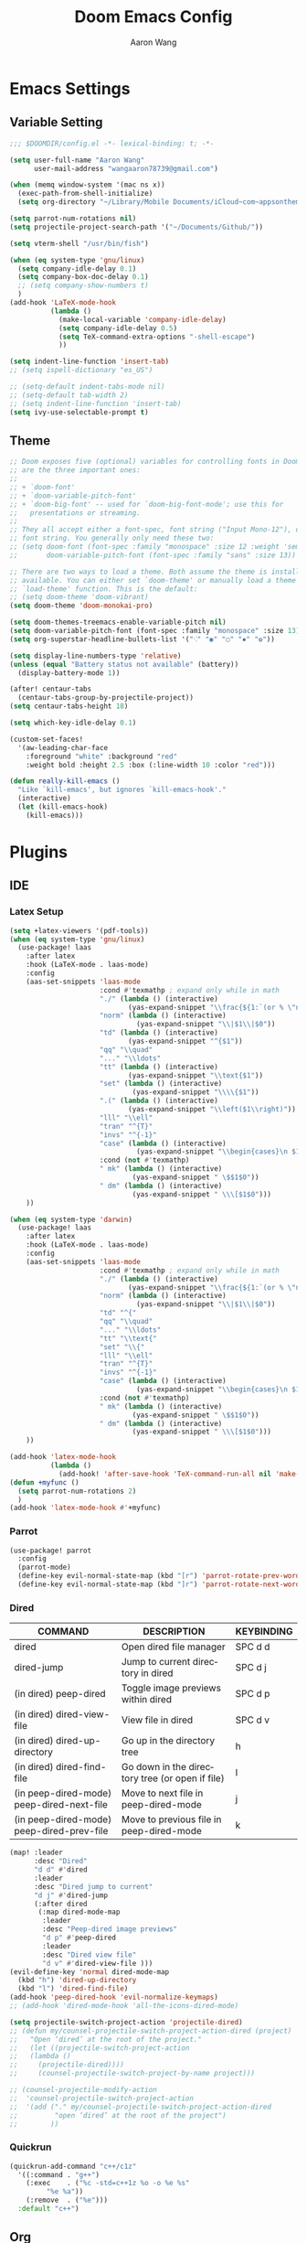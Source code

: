 #+TITLE: Doom Emacs Config
#+AUTHOR: Aaron Wang
#+LANGUAGE: en
#+PROPERTY: header-args:emacs-lisp :tangle yes :cache yes :results silent :padline no :tangle "config.el"
#+OPTIONS: toc:nil

* Emacs Settings
** Variable Setting
#+begin_src emacs-lisp
;;; $DOOMDIR/config.el -*- lexical-binding: t; -*-

(setq user-full-name "Aaron Wang"
      user-mail-address "wangaaron78739@gmail.com")

(when (memq window-system '(mac ns x))
  (exec-path-from-shell-initialize)
  (setq org-directory "~/Library/Mobile Documents/iCloud~com~appsonthemove~beorg/Documents/org"))

(setq parrot-num-rotations nil)
(setq projectile-project-search-path '("~/Documents/Github/"))

(setq vterm-shell "/usr/bin/fish")

(when (eq system-type 'gnu/linux)
  (setq company-idle-delay 0.1)
  (setq company-box-doc-delay 0.1)
  ;; (setq company-show-numbers t)
  )
(add-hook 'LaTeX-mode-hook
          (lambda ()
            (make-local-variable 'company-idle-delay)
            (setq company-idle-delay 0.5)
            (setq TeX-command-extra-options "-shell-escape")
            ))

(setq indent-line-function 'insert-tab)
;; (setq ispell-dictionary "es_US")

;; (setq-default indent-tabs-mode nil)
;; (setq-default tab-width 2)
;; (setq indent-line-function 'insert-tab)
(setq ivy-use-selectable-prompt t)
#+end_src
** Theme
#+begin_src emacs-lisp
;; Doom exposes five (optional) variables for controlling fonts in Doom. Here
;; are the three important ones:
;;
;; + `doom-font'
;; + `doom-variable-pitch-font'
;; + `doom-big-font' -- used for `doom-big-font-mode'; use this for
;;   presentations or streaming.
;;
;; They all accept either a font-spec, font string ("Input Mono-12"), or xlfd
;; font string. You generally only need these two:
;; (setq doom-font (font-spec :family "monospace" :size 12 :weight 'semi-light)
;;       doom-variable-pitch-font (font-spec :family "sans" :size 13))

;; There are two ways to load a theme. Both assume the theme is installed and
;; available. You can either set `doom-theme' or manually load a theme with the
;; `load-theme' function. This is the default:
;; (setq doom-theme 'doom-vibrant)
(setq doom-theme 'doom-monokai-pro)

(setq doom-themes-treemacs-enable-variable-pitch nil)
(setq doom-variable-pitch-font (font-spec :family "monospace" :size 13))
(setq org-superstar-headline-bullets-list '("⁖" "◉" "○" "✸" "✿"))

(setq display-line-numbers-type 'relative)
(unless (equal "Battery status not available" (battery))
  (display-battery-mode 1))

(after! centaur-tabs
  (centaur-tabs-group-by-projectile-project))
(setq centaur-tabs-height 18)

(setq which-key-idle-delay 0.1)

(custom-set-faces!
  '(aw-leading-char-face
    :foreground "white" :background "red"
    :weight bold :height 2.5 :box (:line-width 10 :color "red")))

(defun really-kill-emacs ()
  "Like `kill-emacs', but ignores `kill-emacs-hook'."
  (interactive)
  (let (kill-emacs-hook)
    (kill-emacs)))
#+end_src

* Plugins
** IDE
*** Latex Setup
#+begin_src emacs-lisp
(setq +latex-viewers '(pdf-tools))
(when (eq system-type 'gnu/linux)
  (use-package! laas
    :after latex
    :hook (LaTeX-mode . laas-mode)
    :config
    (aas-set-snippets 'laas-mode
                      :cond #'texmathp ; expand only while in math
                      "./" (lambda () (interactive)
                             (yas-expand-snippet "\\frac{${1:`(or % \"numerator\")`}}{${2:denominator}}$0 "))
                      "norm" (lambda () (interactive)
                               (yas-expand-snippet "\\|$1\\|$0"))
                      "td" (lambda () (interactive)
                             (yas-expand-snippet "^{$1"))
                      "qq" "\\quad"
                      "..." "\\ldots"
                      "tt" (lambda () (interactive)
                             (yas-expand-snippet "\\text{$1"))
                      "set" (lambda () (interactive)
                              (yas-expand-snippet "\\\\{$1"))
                      ".(" (lambda () (interactive)
                             (yas-expand-snippet "\\left($1\\right)"))
                      "lll" "\\ell"
                      "tran" "^{T}"
                      "invs" "^{-1}"
                      "case" (lambda () (interactive)
                               (yas-expand-snippet "\\begin{cases}\n $1\n \\end{cases}"))
                      :cond (not #'texmathp)
                      " mk" (lambda () (interactive)
                              (yas-expand-snippet " \$$1$0"))
                      " dm" (lambda () (interactive)
                              (yas-expand-snippet " \\\[$1$0")))
    ))

(when (eq system-type 'darwin)
  (use-package! laas
    :after latex
    :hook (LaTeX-mode . laas-mode)
    :config
    (aas-set-snippets 'laas-mode
                      :cond #'texmathp ; expand only while in math
                      "./" (lambda () (interactive)
                             (yas-expand-snippet "\\frac{${1:`(or % \"numerator\")`}}{${2:denominator}}$0 "))
                      "norm" (lambda () (interactive)
                               (yas-expand-snippet "\\|$1\\|$0"))
                      "td" "^{"
                      "qq" "\\quad"
                      "..." "\\ldots"
                      "tt" "\\text{"
                      "set" "\\{"
                      "lll" "\\ell"
                      "tran" "^{T}"
                      "invs" "^{-1}"
                      "case" (lambda () (interactive)
                               (yas-expand-snippet "\\begin{cases}\n $1\n \\end{cases}"))
                      :cond (not #'texmathp)
                      " mk" (lambda () (interactive)
                              (yas-expand-snippet " \$$1$0"))
                      " dm" (lambda () (interactive)
                              (yas-expand-snippet " \\\[$1$0")))
    ))

(add-hook 'latex-mode-hook
          (lambda ()
            (add-hook! 'after-save-hook 'TeX-command-run-all nil 'make-it-local)))
(defun +myfunc ()
  (setq parrot-num-rotations 2)
  )
(add-hook 'latex-mode-hook #'+myfunc)
#+end_src
*** Parrot
#+begin_src emacs-lisp
(use-package! parrot
  :config
  (parrot-mode)
  (define-key evil-normal-state-map (kbd "[r") 'parrot-rotate-prev-word-at-point)
  (define-key evil-normal-state-map (kbd "]r") 'parrot-rotate-next-word-at-point))
#+end_src
*** Dired
| COMMAND                                   | DESCRIPTION                                     | KEYBINDING                 |
|-------------------------------------------+-------------------------------------------------+----------------------------|
| dired                                     | Open dired file manager                         | SPC d d                    |
| dired-jump                                | Jump to current directory in dired              | SPC d j                    |
| (in dired) peep-dired                     | Toggle image previews within dired              | SPC d p                    |
| (in dired) dired-view-file                | View file in dired                              | SPC d v                    |
| (in dired) dired-up-directory             | Go up in the directory tree                     | h                          |
| (in dired) dired-find-file                | Go down in the directory tree (or open if file) | l                          |
| (in peep-dired-mode) peep-dired-next-file | Move to next file in peep-dired-mode            | j                          |
| (in peep-dired-mode) peep-dired-prev-file | Move to previous file in peep-dired-mode        | k                          |
#+begin_src emacs-lisp
(map! :leader
      :desc "Dired"
      "d d" #'dired
      :leader
      :desc "Dired jump to current"
      "d j" #'dired-jump
      (:after dired
       (:map dired-mode-map
        :leader
        :desc "Peep-dired image previews"
        "d p" #'peep-dired
        :leader
        :desc "Dired view file"
        "d v" #'dired-view-file )))
(evil-define-key 'normal dired-mode-map
  (kbd "h") 'dired-up-directory
  (kbd "l") 'dired-find-file)
(add-hook 'peep-dired-hook 'evil-normalize-keymaps)
;; (add-hook 'dired-mode-hook 'all-the-icons-dired-mode)

(setq projectile-switch-project-action 'projectile-dired)
;; (defun my/counsel-projectile-switch-project-action-dired (project)
;;   "Open ‘dired’ at the root of the project."
;;   (let ((projectile-switch-project-action
;; 	 (lambda ()
;; 	   (projectile-dired))))
;;     (counsel-projectile-switch-project-by-name project)))

;; (counsel-projectile-modify-action
;;  'counsel-projectile-switch-project-action
;;  '(add ("." my/counsel-projectile-switch-project-action-dired
;;         "open ‘dired’ at the root of the project")
;;        ))
#+end_src
*** Quickrun
#+begin_src emacs-lisp
(quickrun-add-command "c++/c1z"
  '((:command . "g++")
    (:exec    . ("%c -std=c++1z %o -o %e %s"
		 "%e %a"))
    (:remove  . ("%e")))
  :default "c++")
#+end_src
** Org
#+begin_src emacs-lisp
(use-package! ox-gfm
  :after org)
;; (after! org (setq org-html-head-include-scripts t
;;                   org-export-with-toc t
;;                   org-export-with-author t
;;                   org-export-headline-levels 4
;;                   org-export-with-drawers nil
;;                   org-export-with-email t
;;                   org-export-with-footnotes t
;;                   org-export-with-sub-superscripts nil
;;                   org-export-with-latex t
;;                   org-export-with-section-numbers nil
;;                   org-export-with-properties nil
;;                   org-export-with-smart-quotes t
;;                   org-export-backends '(pdf ascii html latex odt md pandoc)))
#+end_src
** Misc
*** Auto-Yasnippet
#+begin_src emacs-lisp
(setq aya-trim-one-line 't)
#+end_src
*** Yasnippet
#+begin_src emacs-lisp
(defvar company-mode/enable-yas t
  "Enable yasnippet for all backends.")

(defun company-mode/backend-with-yas (backend)
  (if (or (not company-mode/enable-yas) (and (listp backend) (member 'company-yasnippet backend)))
      backend
    (append (if (consp backend) backend (list backend))
            '(:with company-yasnippet))))
(setq company-backends (mapcar #'company-mode/backend-with-yas company-backends))
#+end_src
*** Evil Mode
#+begin_src emacs-lisp
(setq evil-snipe-scope 'visible)
(global-evil-quickscope-mode 1)
#+end_src

*** Tabnine
#+begin_src emacs-lisp
;; (use-package! company-tabnine
;;   :after company
;;   :config
;;   (add-to-list 'company-backends #'company-tabnine))
;; ;; (use-package! company-tabnine
;; ;;   :after company
;; ;;   :config
;; ;;   (cl-pushnew 'company-tabnine (default-value 'company-backends)))
(use-package! company-tabnine
  :after company
  :when (featurep! :completion company)
  :config
  (cl-pushnew 'company-tabnine (default-value 'company-backends))
  )
#+end_src
* Reference
#+begin_src emacs-lisp
;; Here are some additional functions/macros that could help you configure Doom:
;;
;; - `load!' for loading external *.el files relative to this one
;; - `use-package!' for configuring packages
;; - `after!' for running code after a package has loaded
;; - `add-load-path!' for adding directories to the `load-path', relative to
;;   this file. Emacs searches the `load-path' when you load packages with
;;   `require' or `use-package'.
;; - `map!' for binding new keys
;;
;; To get information about any of these functions/macros, move the cursor over
;; the highlighted symbol at press 'K' (non-evil users must press 'C-c c k').
;; This will open documentation for it, including demos of how they are used.
;;
;; You can also try 'gd' (or 'C-c c d') to jump to their definition and see how
;; they are implemented.
;;
#+end_src
* Language Specific
** C/C++
#+begin_src emacs-lisp
(setq cmake-ide-build-dir "./build")
;; needs clang-format
(after! format
  (set-formatter! 'clang-format
    '("clang-format"
      "-style={ BasedOnStyle: Google, UseTab: Always, IndentWidth: 4, TabWidth: 4, ColumnLimit: 120}"
      ("-assume-filename=%S" (or buffer-file-name mode-result "")))
    ))
(setq-hook! 'c-mode-hook +format-with-lsp nil)
(setq-hook! 'c++-mode-hook +format-with-lsp nil)

(setq lsp-clients-clangd-args '("-j=3"
                                "--background-index"
                                "--clang-tidy"
                                "--completion-style=detailed"
                                "--header-insertion=never"))
(after! lsp-clangd (set-lsp-priority! 'clangd 2))
#+end_src
** Python
#+begin_src emacs-lisp
;; (setq lsp-pyright-use-library-code-for-types 'nil)
(setq lsp-pyright-use-library-code-for-types t)
#+end_src
* Keymaps
#+begin_src emacs-lisp
(load! "+bindings")
#+end_src
